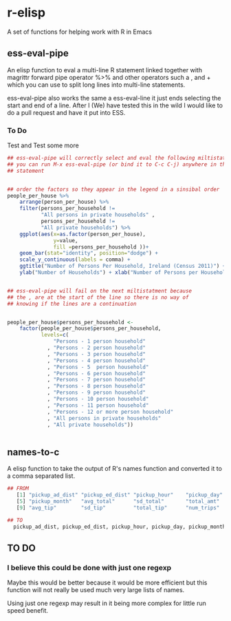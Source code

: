 * r-elisp  
  A set of functions for helping work with R in Emacs

** ess-eval-pipe
   An elisp function to eval a multi-line R statement linked together with magrittr forward pipe operator %>% and other operators such a , and + which you can use to split long lines into multi-line statements.

   ess-eval-pipe also works the same a ess-eval-line it just ends selecting the start and end of a line. After I (We) have tested this in the wild I would like to do a pull request  and have it put into ESS.

*** To Do
    Test and Test some more

#+BEGIN_SRC R
## ess-eval-pipe will correctly select and eval the following miltistatment
## you can run M-x ess-eval-pipe (or bind it to C-c C-j) anywhere in the 
## statement 


## order the factors so they appear in the legend in a sinsibal order
people_per_house %>%
    arrange(person_per_house) %>%
    filter(persons_per_household !=
           "All persons in private households" ,
           persons_per_household !=
           "All private households") %>%
    ggplot(aes(x=as.factor(person_per_house),
               y=value,
               fill =persons_per_household ))+
    geom_bar(stat="identity", position="dodge") +
    scale_y_continuous(labels = comma) +
    ggtitle("Number of Persons Per Household, Ireland (Census 2011)") +
    ylab("Number of Households") + xlab("Number of Persons per Household")


## ess-eval-pipe will fail on the next miltistatment because
## the , are at the start of the line so there is no way of 
## knowing if the lines are a continuation 


people_per_house$persons_per_household <-
    factor(people_per_house$persons_per_household,
           levels=c(
               "Persons - 1 person household"         
             , "Persons - 2 person household"         
             , "Persons - 3 person household"         
             , "Persons - 4 person household"         
             , "Persons - 5  person household"        
             , "Persons - 6 person household"         
             , "Persons - 7 person household"         
             , "Persons - 8 person household"         
             , "Persons - 9 person household"         
             , "Persons - 10 person household"        
             , "Persons - 11 person household"        
             , "Persons - 12 or more person household"
             , "All persons in private households"    
             , "All private households"))


#+END_SRC


** names-to-c
  A elisp function to take the output of R's names function and converted it to a comma separated list.

#+BEGIN_SRC R
## FROM
   [1] "pickup_ad_dist" "pickup_ed_dist" "pickup_hour"    "pickup_day"    
   [5] "pickup_month"   "avg_total"      "sd_total"       "total_amt"     
   [9] "avg_tip"        "sd_tip"         "total_tip"      "num_trips"     

## TO
  pickup_ad_dist, pickup_ed_dist, pickup_hour, pickup_day, pickup_month, avg_total, sd_total, total_amt, avg_tip, sd_tip, total_tip, num_trips, 

#+END_SRC



** TO DO
*** I believe this could be done with just one regexp 
   Maybe this would be better because it would be more efficient but this function will not really be used much very large lists of names.

   Using just one regexp may result in it being more complex for little run speed benefit.

